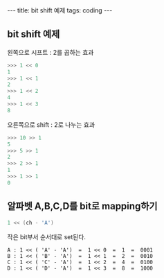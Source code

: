 #+HTML: ---
#+HTML: title: bit shift 예제
#+HTML: tags: coding
#+HTML: ---


** bit shift 예제

왼쪽으로 시프트 : 2를 곱하는 효과
#+BEGIN_SRC python
>>> 1 << 0
1
>>> 1 << 1
2
>>> 1 << 2
4
>>> 1 << 3
8
#+END_SRC

오른쪽으로 shift : 2로 나누는 효과
#+BEGIN_SRC python
>>> 10 >> 1
5
>>> 5 >> 1
2
>>> 2 >> 1
1
>>> 1 >> 1
0
#+END_SRC

** 알파벳 A,B,C,D를 bit로 mapping하기
#+BEGIN_SRC cpp
1 << (ch - 'A')
#+END_SRC

작은 bit부서 순서대로 set된다.
#+BEGIN_EXAMPLE
A : 1 << ( 'A' - 'A')  =  1 << 0  =  1  =  0001
B : 1 << ( 'B' - 'A')  =  1 << 1  =  2  =  0010
C : 1 << ( 'C' - 'A')  =  1 << 2  =  4  =  0100
D : 1 << ( 'D' - 'A')  =  1 << 3  =  8  =  1000
#+END_EXAMPLE
